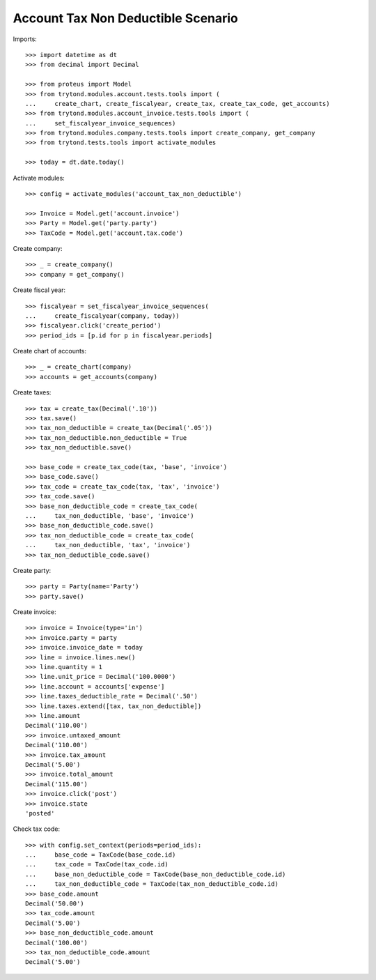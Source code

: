 ===================================
Account Tax Non Deductible Scenario
===================================

Imports::

    >>> import datetime as dt
    >>> from decimal import Decimal

    >>> from proteus import Model
    >>> from trytond.modules.account.tests.tools import (
    ...     create_chart, create_fiscalyear, create_tax, create_tax_code, get_accounts)
    >>> from trytond.modules.account_invoice.tests.tools import (
    ...     set_fiscalyear_invoice_sequences)
    >>> from trytond.modules.company.tests.tools import create_company, get_company
    >>> from trytond.tests.tools import activate_modules

    >>> today = dt.date.today()

Activate modules::

    >>> config = activate_modules('account_tax_non_deductible')

    >>> Invoice = Model.get('account.invoice')
    >>> Party = Model.get('party.party')
    >>> TaxCode = Model.get('account.tax.code')

Create company::

    >>> _ = create_company()
    >>> company = get_company()

Create fiscal year::

    >>> fiscalyear = set_fiscalyear_invoice_sequences(
    ...     create_fiscalyear(company, today))
    >>> fiscalyear.click('create_period')
    >>> period_ids = [p.id for p in fiscalyear.periods]

Create chart of accounts::

    >>> _ = create_chart(company)
    >>> accounts = get_accounts(company)

Create taxes::

    >>> tax = create_tax(Decimal('.10'))
    >>> tax.save()
    >>> tax_non_deductible = create_tax(Decimal('.05'))
    >>> tax_non_deductible.non_deductible = True
    >>> tax_non_deductible.save()

    >>> base_code = create_tax_code(tax, 'base', 'invoice')
    >>> base_code.save()
    >>> tax_code = create_tax_code(tax, 'tax', 'invoice')
    >>> tax_code.save()
    >>> base_non_deductible_code = create_tax_code(
    ...     tax_non_deductible, 'base', 'invoice')
    >>> base_non_deductible_code.save()
    >>> tax_non_deductible_code = create_tax_code(
    ...     tax_non_deductible, 'tax', 'invoice')
    >>> tax_non_deductible_code.save()

Create party::

    >>> party = Party(name='Party')
    >>> party.save()

Create invoice::

    >>> invoice = Invoice(type='in')
    >>> invoice.party = party
    >>> invoice.invoice_date = today
    >>> line = invoice.lines.new()
    >>> line.quantity = 1
    >>> line.unit_price = Decimal('100.0000')
    >>> line.account = accounts['expense']
    >>> line.taxes_deductible_rate = Decimal('.50')
    >>> line.taxes.extend([tax, tax_non_deductible])
    >>> line.amount
    Decimal('110.00')
    >>> invoice.untaxed_amount
    Decimal('110.00')
    >>> invoice.tax_amount
    Decimal('5.00')
    >>> invoice.total_amount
    Decimal('115.00')
    >>> invoice.click('post')
    >>> invoice.state
    'posted'

Check tax code::

    >>> with config.set_context(periods=period_ids):
    ...     base_code = TaxCode(base_code.id)
    ...     tax_code = TaxCode(tax_code.id)
    ...     base_non_deductible_code = TaxCode(base_non_deductible_code.id)
    ...     tax_non_deductible_code = TaxCode(tax_non_deductible_code.id)
    >>> base_code.amount
    Decimal('50.00')
    >>> tax_code.amount
    Decimal('5.00')
    >>> base_non_deductible_code.amount
    Decimal('100.00')
    >>> tax_non_deductible_code.amount
    Decimal('5.00')
